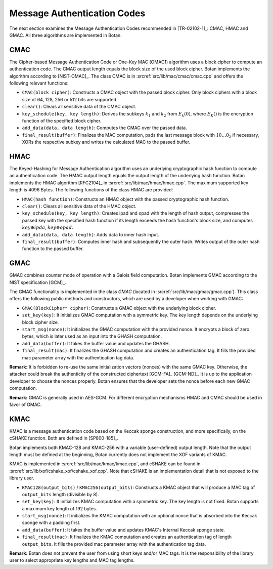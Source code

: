 Message Authentication Codes
============================

The next section examines the Message Authentication Codes recommended
in [TR-02102-1]_: CMAC, HMAC and GMAC. All three algorithms are implemented
in Botan.

CMAC
----

The Cipher-based Message Authentication Code or One-Key MAC (OMAC1)
algorithm uses a block cipher to compute an authentication code. The
CMAC output length equals the block size of the used block cipher. Botan
implements the algorithm according to [NIST-OMAC]_. The class CMAC is in
:srcref:`src/lib/mac/cmac/cmac.cpp` and offers the following relevant functions:

-  ``CMAC(block cipher)``: Constructs a CMAC object with the passed block
   cipher. Only block ciphers with a block size of 64, 128, 256 or 512
   bits are supported.
-  ``clear()``: Clears all sensitive data of the CMAC object.
-  ``key_schedule(key, key length)``: Derives the subkeys :math:`k_1` and :math:`k_2` from
   :math:`E_k(0)`, where :math:`E_K()`
   is the encryption function of the specified block cipher.
-  ``add_data(data, data length)``: Computes the CMAC over the passed
   data.
-  ``final_result(buffer)``: Finalizes the MAC computation, pads the last
   message block with :math:`10 \ldots 0_2` if necessary, XORs the respective subkey and
   writes the calculated MAC to the passed buffer.

HMAC
----

The Keyed-Hashing for Message Authentication algorithm uses an
underlying cryptographic hash function to compute an authentication
code. The HMAC output length equals the output length of the underlying
hash function. Botan implements the HMAC algorithm [RFC2104]_ in
:srcref:`src/lib/mac/hmac/hmac.cpp`. The maximum supported key length is 4096
Bytes. The following functions of the class HMAC are provided:

-  ``HMAC(hash function)``: Constructs an HMAC object with the passed
   cryptographic hash function.
-  ``clear()``: Clears all sensitive data of the HMAC object.
-  ``key_schedule(key, key length)``: Creates ipad and opad with the
   length of hash output, compresses the passed key with the specified
   hash function if its length exceeds the hash function's block size,
   and computes :math:`key \oplus ipda`, :math:`key \oplus opad`.
-  ``add_data(data, data length)``: Adds data to inner hash input.
-  ``final_result(buffer)``: Computes inner hash and subsequently the
   outer hash. Writes output of the outer hash function to the passed
   buffer.

GMAC
----

GMAC combines counter mode of operation with a Galois field computation.
Botan implements GMAC according to the NIST specification [GCM]_.

The GMAC functionality is implemented in the class *GMAC* (located in
:srcref:`src/lib/mac/gmac/gmac.cpp`). This class offers the following public
methods and constructors, which are used by a developer when working
with GMAC:

-  ``GMAC(BlockCipher* cipher)``: Constructs a GMAC object with the
   underlying block cipher.
-  ``set_key(key)``: It initializes GMAC computation with a symmetric key.
   The key length depends on the underlying block cipher size.
-  ``start_msg(nonce)``: It initializes the GMAC computation with the
   provided nonce. It encrypts a block of zero bytes, which is later
   used as an input into the GHASH computation.
-  ``add_data(buffer)``: It takes the buffer value and updates the GHASH.
-  ``final_result(mac)``: It finalizes the GHASH computation and creates
   an authentication tag. It fills the provided mac parameter array with
   the authentication tag data.

**Remark:** It is forbidden to re-use the same initialization vectors
(nonces) with the same GMAC key. Otherwise, the attacker could break the
authenticity of the constructed ciphertext [GCM-FA]_ [GCM-ND]_. It is up to
the application developer to choose the nonces properly. Botan ensures
that the developer sets the nonce before each new GMAC computation.

**Remark:** GMAC is generally used in AES-GCM. For different
encryption mechanisms HMAC and CMAC should be used in favor of GMAC.

KMAC
----

KMAC is a message authentication code based on the Keccak sponge construction,
and more specifically, on the cSHAKE function. Both are defined in [SP800-185]_.

Botan implements both KMAC-128 and KMAC-256 with a variable (user-defined)
output length. Note that the output length must be defined at the beginning,
Botan currently does not implement the XOF variants of KMAC.

KMAC is implemented in :srcref:`src/lib/mac/kmac/kmac.cpp`, and cSHAKE can be
found in :srcref:`src/lib/xof/cshake_xof/cshake_xof.cpp`. Note that cSHAKE is
an implementation detail that is not exposed to the library user.

-  ``KMAC128(output_bits)`` / ``KMAC256(output_bits)``: Constructs a KMAC object
   that will produce a MAC tag of ``output_bits`` length (divisible by 8).
-  ``set_key(key)``: It initializes KMAC computation with a symmetric key.
   The key length is not fixed. Botan supports a maximum key length of 192 bytes.
-  ``start_msg(nonce)``: It initializes the KMAC computation with an optional
   nonce that is absorbed into the Keccak sponge with a padding first.
-  ``add_data(buffer)``: It takes the buffer value and updates KMAC's Internal
   Keccak sponge state.
-  ``final_result(mac)``: It finalizes the KMAC computation and creates
   an authentication tag of length ``output_bits``. It fills the provided mac
   parameter array with the authentication tag data.

**Remark:** Botan does not prevent the user from using short keys and/or MAC
tags. It is the responsibility of the library user to select appropriate key
lengths and MAC tag lengths.
